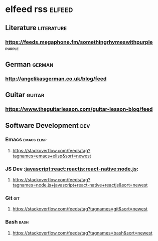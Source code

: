 * elfeed rss                                                         :elfeed:
** Literature                                                    :literature:
*** https://feeds.megaphone.fm/somethingrhymeswithpurple             :purple:
** German                                                            :german:
*** http://angelikasgerman.co.uk/blog/feed
** Guitar                                                            :guitar:
*** https://www.theguitarlesson.com/guitar-lesson-blog/feed
** Software Development                                                 :dev:
*** Emacs                                                       :emacs:elisp:
**** https://stackoverflow.com/feeds/tag?tagnames=emacs+elisp&sort=newest
*** JS Dev                                                       :javascript:react:reactjs:react-native:node.js:
**** https://stackoverflow.com/feeds/tag?tagnames=node.js+javascript+react-native+reactjs&sort=newest
*** Git                                                                 :git:
**** https://stackoverflow.com/feeds/tag?tagnames=git&sort=newest
*** Bash                                                               :bash:
**** https://stackoverflow.com/feeds/tag?tagnames=bash&sort=newest
